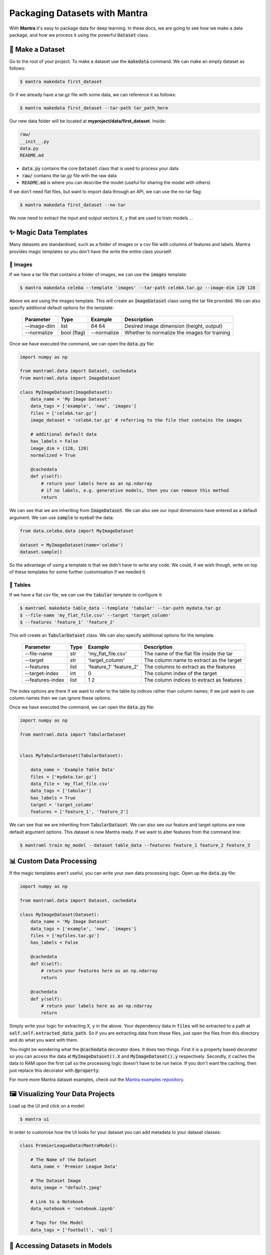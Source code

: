 Packaging Datasets with Mantra
########

.. image:: mnist.png
   :height: 100px
   :width: 100px
   :align: left

.. image:: celeba.png
   :height: 100px
   :width: 200px
   :align: left

.. image:: imagenet.png
   :height: 100px
   :width: 80px
   :align: left

.. raw:: html

   <div style="clear: both;"></div>

With **Mantra** it's easy to package data for deep learning. In these docs, we are going to see how we make a data package, and how we process it using the powerful :code:`Dataset` class.


💾 Make a Dataset
**********************

Go to the root of your project. To make a dataset use the :code:`makedata` command. We can make an empty dataset as follows:

.. code-block:: console

   $ mantra makedata first_dataset

Or if we already have a tar.gz file with some data, we can reference it as follows:

.. code-block:: console

   $ mantra makedata first_dataset --tar-path tar_path_here

Our new data folder will be located at **myproject/data/first_dataset**. Inside:

.. code-block:: console

   raw/
   __init__.py
   data.py
   README.md

- :code:`data.py` contains the core :code:`Dataset` class that is used to process your data
- :code:`raw/` contains the tar.gz file with the raw data
- :code:`README.md` is where you can describe the model (useful for sharing the model with others)

If we don't need flat files, but want to import data through an API, we can use the no-tar flag:

.. code-block:: console

   $ mantra makedata first_dataset --no-tar

We now need to extract the input and output vectors X, y that are used to train models ...


✨ Magic Data Templates
**************************

Many datasets are standardised, such as a folder of images or a csv file with columns of features and labels. Mantra provides magic templates so you don't have the write the entire class yourself.

💁 Images
===============

If we have a tar file that contains a folder of images, we can use the :code:`images` template:

.. code-block:: console

   $ mantra makedata celeba --template 'images' --tar-path celebA.tar.gz --image-dim 128 128

Above we are using the images template. This will create an :code:`ImageDataset` class using the tar file provided. We can also specify additional default options for the template:

  ==================   =================   ===============   ======================================
  Parameter            Type                Example           Description
  ==================   =================   ===============   ======================================
  --image-dim          list                64 64             Desired image dimension (height, output)
  --normalize          bool (flag)         --normalize       Whether to normalize the images for training
  ==================   =================   ===============   ======================================

Once we have executed the command, we can open the :code:`data.py` file:

.. code-block:: python

  import numpy as np

  from mantraml.data import Dataset, cachedata
  from mantraml.data import ImageDataset

  class MyImageDataset(ImageDataset):
      data_name = 'My Image Dataset'
      data_tags = ['example', 'new', 'images']
      files = ['celebA.tar.gz']
      image_dataset = 'celebA.tar.gz' # referring to the file that contains the images

      # additional default data
      has_labels = False
      image_dim = (128, 128)
      normalized = True

      @cachedata
      def y(self):
          # return your labels here as an np.ndarray
          # if no labels, e.g. generative models, then you can remove this method
          return

We can see that we are inheriting from :code:`ImageDataset`. We can also see our input dimensions have entered as a default argument. We can use :code:`sample` to eyeball the data:

.. code-block:: python3

   from data.celeba.data import MyImageDataset

   dataset = MyImageDataset(name='celeba')
   dataset.sample()

.. image:: celebasample.png
   :width: 300px
   :height: 225px

So the advantage of using a template is that we didn't have to write any code. We could, if we wish though, write on top of these templates for some further customisation if we needed it.


📙 Tables
===============

If we have a flat csv file, we can use the :code:`tabular` template to configure it:

.. code-block:: console

   $ mantraml makedata table_data --template 'tabular' --tar-path mydata.tar.gz
   $ --file-name 'my_flat_file.csv' --target 'target_column'
   $ --features 'feature_1' 'feature_2'

This will create an :code:`TabularDataset` class. We can also specify additional options for the template.

  ==================   ===========   ==========================   ======================================
  Parameter            Type           Example                      Description
  ==================   ===========   ==========================   ======================================
  --file-name          str           'my_flat_file.csv'           The name of the flat file inside the tar
  --target             str           'target_column'              The column name to extract as the target
  --features           list          'feature_1' 'feature_2'      The columns to extract as the features
  --target-index       int           0                            The column index of the target
  --features-index     list          1 2                          The column indices to extract as features
  ==================   ===========   ==========================   ======================================

The index options are there if we want to refer to the table by indices rather than column names; if we just want to use column names then we can ignore these options.

Once we have executed the command, we can open the :code:`data.py` file:

.. code-block:: python

  import numpy as np

  from mantraml.data import TabularDataset


  class MyTabularDataset(TabularDataset):

      data_name = 'Example Table Data'
      files = ['mydata.tar.gz']
      data_file = 'my_flat_file.csv'
      data_tags = ['tabular']
      has_labels = True
      target = 'target_column'
      features = ['feature_1', 'feature_2']

We can see that we are inheriting from :code:`TabularDataset`. We can also see our feature and target options are now default argument options. This dataset is now Mantra ready. If we want to alter features from the command line:

.. code-block:: console

   $ mantraml train my_model --dataset table_data --features feature_1 feature_2 feature_3

📊 Custom Data Processing
***************************

If the magic templates aren't useful, you can write your own data processing logic. Open up the :code:`data.py` file:

.. code-block:: python

  import numpy as np

  from mantraml.data import Dataset, cachedata

  class MyImageDataset(Dataset):
      data_name = 'My Image Dataset'
      data_tags = ['example', 'new', 'images']
      files = ['myfiles.tar.gz']
      has_labels = False

      @cachedata
      def X(self):
          # return your features here as an np.ndarray
          return

      @cachedata
      def y(self):
          # return your labels here as an np.ndarray
          return

Simply write your logic for extracting X, y in the above. Your dependency data in :code:`files` will be extracted to a path at :code:`self.self.extracted_data_path`. So if you are extracting data from these files, just open the files from this directory and do what you want with them.

You might be wondering what the :code:`@cachedata` decorator does. It does two things. First it is a property based decorator so you can access the data at :code:`MyImageDataset().X` and :code:`MyImageDataset().y` respectively. Secondly, it caches the data to RAM upon the first call so the processing logic doesn't have to be run twice. If you don't want the caching, then just replace this decorator with :code:`@property`.

For more more Mantra dataset examples, check out the `Mantra examples repository 
<http://www.github.com/RJT1990/mantra-examples>`_.

🖼 Visualizing Your Data Projects
******************************

Load up the UI and click on a model:

.. code-block:: console

   $ mantra ui

.. image:: data_project.png
   :width: 575px
   :align: left

.. raw:: html

 <div style="clear: both;"></div>

In order to customise how the UI looks for your dataset you can add metadata to your dataset classes:

.. code-block:: python

  class PremierLeagueData(MantraModel):
    
      # The Name of the Dataset
      data_name = 'Premier League Data'

      # The Dataset Image
      data_image = "default.jpeg"

      # Link to a Notebook
      data_notebook = 'notebook.ipynb'

      # Tags for the Model
      data_tags = ['football', 'epl']



🤖 Accessing Datasets in Models
******************************

When you define a model you pass in a :code:`data` and :code:`task` parameter:


.. code-block:: python

    def __init__(self, data=None, task=None, **kwargs):
        self.data = data
        self.task = task

If you don't have a task, then you have no training/test split, and you can simply access the data at :code:`self.data.X` and :code:`self.data.y`.

If you have a task then you can train your model on the training set explicitly at :code:`self.task.X_train` and :code:`self.task.y_train`.
